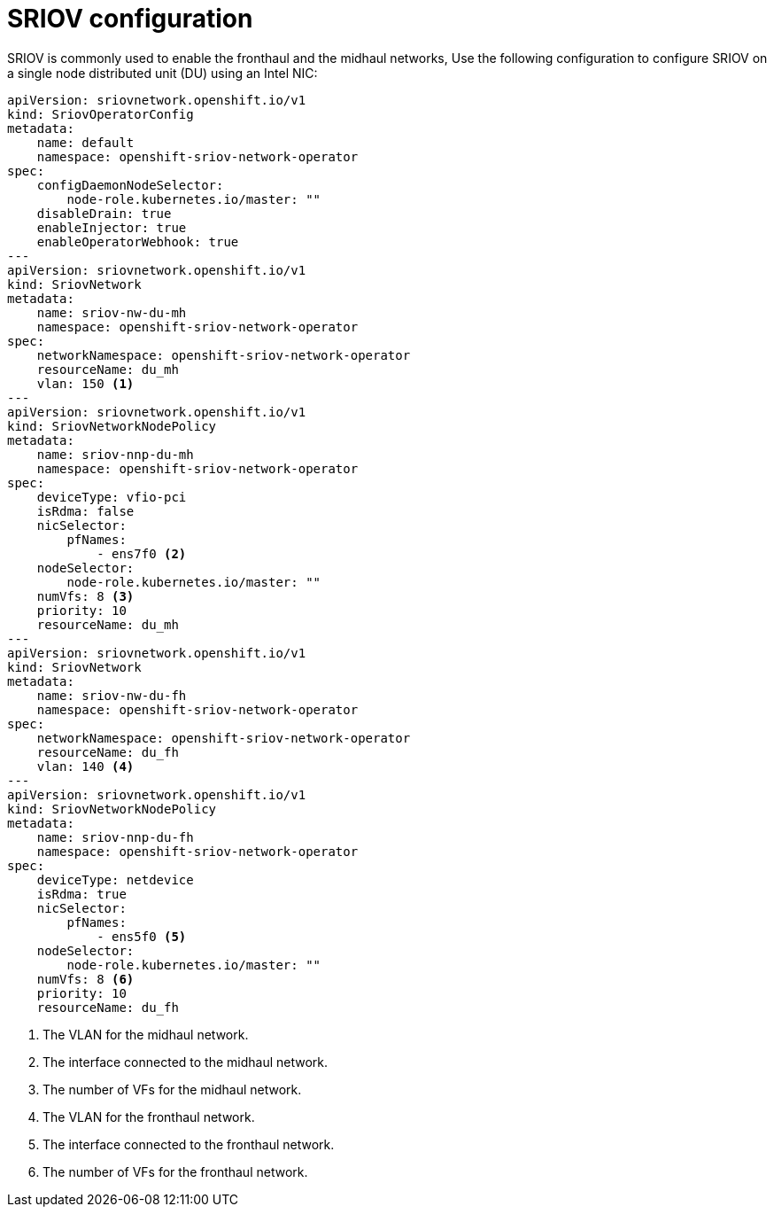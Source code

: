 // Module included in the following assemblies:
//
// * *scalability_and_performance/ztp-configuring-single-node-cluster-deployment-during-installation.adoc

:_content-type: CONCEPT
[id="ztp-sndu-sriov-configuration_{context}"]
= SRIOV configuration

SRIOV is commonly used to enable the fronthaul and the midhaul networks, Use the following configuration to configure SRIOV on a single node
distributed unit (DU) using an Intel NIC:

[source,yaml]
----
apiVersion: sriovnetwork.openshift.io/v1
kind: SriovOperatorConfig
metadata:
    name: default
    namespace: openshift-sriov-network-operator
spec:
    configDaemonNodeSelector:
        node-role.kubernetes.io/master: ""
    disableDrain: true
    enableInjector: true
    enableOperatorWebhook: true
---
apiVersion: sriovnetwork.openshift.io/v1
kind: SriovNetwork
metadata:
    name: sriov-nw-du-mh
    namespace: openshift-sriov-network-operator
spec:
    networkNamespace: openshift-sriov-network-operator
    resourceName: du_mh
    vlan: 150 <1>
---
apiVersion: sriovnetwork.openshift.io/v1
kind: SriovNetworkNodePolicy
metadata:
    name: sriov-nnp-du-mh
    namespace: openshift-sriov-network-operator
spec:
    deviceType: vfio-pci
    isRdma: false
    nicSelector:
        pfNames:
            - ens7f0 <2>
    nodeSelector:
        node-role.kubernetes.io/master: ""
    numVfs: 8 <3>
    priority: 10
    resourceName: du_mh
---
apiVersion: sriovnetwork.openshift.io/v1
kind: SriovNetwork
metadata:
    name: sriov-nw-du-fh
    namespace: openshift-sriov-network-operator
spec:
    networkNamespace: openshift-sriov-network-operator
    resourceName: du_fh
    vlan: 140 <4>
---
apiVersion: sriovnetwork.openshift.io/v1
kind: SriovNetworkNodePolicy
metadata:
    name: sriov-nnp-du-fh
    namespace: openshift-sriov-network-operator
spec:
    deviceType: netdevice
    isRdma: true
    nicSelector:
        pfNames:
            - ens5f0 <5>
    nodeSelector:
        node-role.kubernetes.io/master: ""
    numVfs: 8 <6>
    priority: 10
    resourceName: du_fh
----
<1> The VLAN for the midhaul network.
<2> The interface connected to the midhaul network.
<3> The number of VFs for the midhaul network.
<4> The VLAN for the fronthaul network.
<5> The interface connected to the fronthaul network.
<6> The number of VFs for the fronthaul network.
